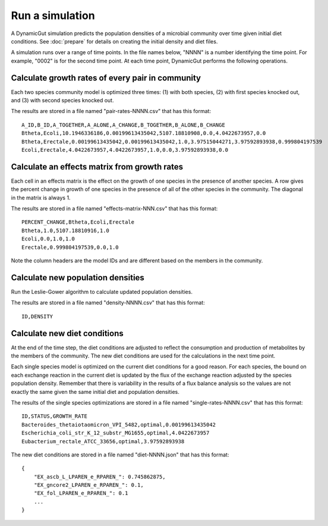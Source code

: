 Run a simulation
================

A DynamicGut simulation predicts the population densities of a microbial community
over time given initial diet conditions. See :doc:`prepare` for details on creating
the initial density and diet files.

A simulation runs over a range of time points. In the file names below, "NNNN" is a
number identifying the time point. For example, "0002" is for the second time point.
At each time point, DynamicGut performs the following operations.

Calculate growth rates of every pair in community
-------------------------------------------------

Each two species community model is optimized three times: (1) with both species, (2) with
first species knocked out, and (3) with second species knocked out.

The results are stored in a file named "pair-rates-NNNN.csv" that has this format::

    A_ID,B_ID,A_TOGETHER,A_ALONE,A_CHANGE,B_TOGETHER,B_ALONE,B_CHANGE
    Btheta,Ecoli,10.1946336186,0.00199613435042,5107.18810908,0.0,4.0422673957,0.0
    Btheta,Erectale,0.00199613435042,0.00199613435042,1.0,3.97515044271,3.97592893938,0.999804197539
    Ecoli,Erectale,4.0422673957,4.0422673957,1.0,0.0,3.97592893938,0.0

Calculate an effects matrix from growth rates
---------------------------------------------

Each cell in an effects matrix is the effect on the growth of one species in
the presence of another species. A row gives the percent change in growth of
one species in the presence of all of the other species in the community. The
diagonal in the matrix is always 1.

The results are stored in a file named "effects-matrix-NNN.csv" that has this
format::

    PERCENT_CHANGE,Btheta,Ecoli,Erectale
    Btheta,1.0,5107.18810916,1.0
    Ecoli,0.0,1.0,1.0
    Erectale,0.999804197539,0.0,1.0

Note the column headers are the model IDs and are different based on the members
in the community.

Calculate new population densities
----------------------------------

Run the Leslie-Gower algorithm to calculate updated population densities.

The results are stored in a file named "density-NNNN.csv" that has this format::

    ID,DENSITY

Calculate new diet conditions
-----------------------------

At the end of the time step, the diet conditions are adjusted to reflect the
consumption and production of metabolites by the members of the community. The
new diet conditions are used for the calculations in the next time point.

Each single species model is optimized on the current diet conditions for
a good reason. For each species, the bound on each exchange reaction in the
current diet is updated by the flux of the exchange reaction adjusted by the
species population density. Remember that there is variability in the results
of a flux balance analysis so the values are not exactly the same given the
same initial diet and population densities.

The results of the single species optimizations are stored in a file named
"single-rates-NNNN.csv" that has this format::

    ID,STATUS,GROWTH_RATE
    Bacteroides_thetaiotaomicron_VPI_5482,optimal,0.00199613435042
    Escherichia_coli_str_K_12_substr_MG1655,optimal,4.0422673957
    Eubacterium_rectale_ATCC_33656,optimal,3.97592893938

The new diet conditions are stored in a file named "diet-NNNN.json" that has
this format::

    {
        "EX_ascb_L_LPAREN_e_RPAREN_": 0.745862875,
        "EX_gncore2_LPAREN_e_RPAREN_": 0.1,
        "EX_fol_LPAREN_e_RPAREN_": 0.1
        ...
    }

